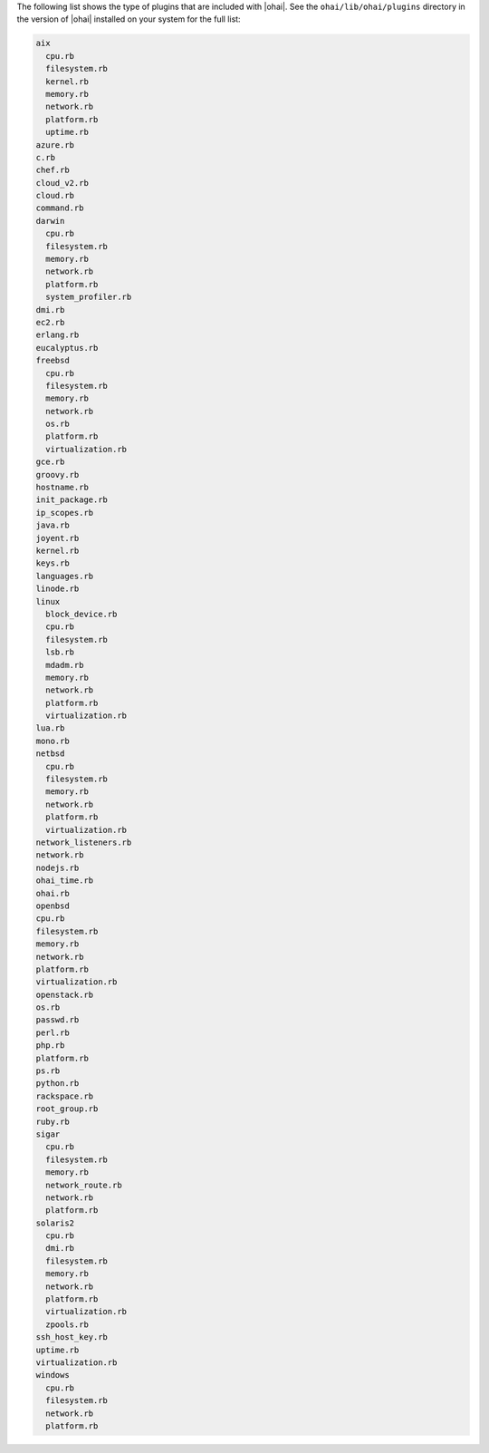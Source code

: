 .. The contents of this file may be included in multiple topics (using the includes directive).
.. The contents of this file should be modified in a way that preserves its ability to appear in multiple topics.

The following list shows the type of plugins that are included with |ohai|. See the ``ohai/lib/ohai/plugins`` directory in the version of |ohai| installed on your system for the full list:

.. code-block:: ruby

   aix
     cpu.rb
     filesystem.rb
     kernel.rb
     memory.rb
     network.rb
     platform.rb
     uptime.rb
   azure.rb
   c.rb
   chef.rb
   cloud_v2.rb
   cloud.rb
   command.rb
   darwin
     cpu.rb
     filesystem.rb
     memory.rb
     network.rb
     platform.rb
     system_profiler.rb
   dmi.rb
   ec2.rb
   erlang.rb
   eucalyptus.rb
   freebsd
     cpu.rb
     filesystem.rb
     memory.rb
     network.rb
     os.rb
     platform.rb
     virtualization.rb
   gce.rb
   groovy.rb
   hostname.rb
   init_package.rb
   ip_scopes.rb
   java.rb
   joyent.rb
   kernel.rb
   keys.rb
   languages.rb
   linode.rb
   linux
     block_device.rb
     cpu.rb
     filesystem.rb
     lsb.rb
     mdadm.rb
     memory.rb
     network.rb
     platform.rb
     virtualization.rb
   lua.rb
   mono.rb
   netbsd
     cpu.rb
     filesystem.rb
     memory.rb
     network.rb
     platform.rb
     virtualization.rb
   network_listeners.rb
   network.rb
   nodejs.rb
   ohai_time.rb
   ohai.rb
   openbsd
   cpu.rb
   filesystem.rb
   memory.rb
   network.rb
   platform.rb
   virtualization.rb
   openstack.rb
   os.rb
   passwd.rb
   perl.rb
   php.rb
   platform.rb
   ps.rb
   python.rb
   rackspace.rb
   root_group.rb
   ruby.rb
   sigar
     cpu.rb
     filesystem.rb
     memory.rb
     network_route.rb
     network.rb
     platform.rb
   solaris2
     cpu.rb
     dmi.rb
     filesystem.rb
     memory.rb
     network.rb
     platform.rb
     virtualization.rb
     zpools.rb
   ssh_host_key.rb
   uptime.rb
   virtualization.rb
   windows
     cpu.rb
     filesystem.rb
     network.rb
     platform.rb
